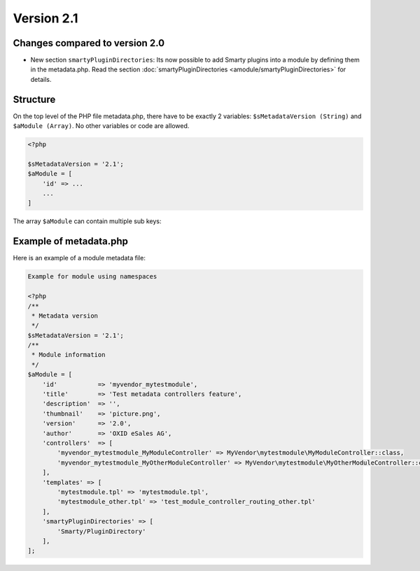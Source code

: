 Version 2.1
===========

Changes compared to version 2.0
-------------------------------

* New section ``smartyPluginDirectories``: Its now possible to add Smarty plugins into a module by defining them in
  the metadata.php. Read the section :doc:`smartyPluginDirectories <amodule/smartyPluginDirectories>` for
  details.

.. _modules_skeleton_metadata_v21_structure:

Structure
---------

On the top level of the PHP file metadata.php, there have to be exactly 2 variables:
``$sMetadataVersion (String)`` and ``$aModule (Array)``. No other variables or code are allowed.

.. code:: php

    <?php

    $sMetadataVersion = '2.1';
    $aModule = [
        'id' => ...
        ...
    ]

The array ``$aModule`` can contain multiple sub keys:

    .. toctree::
       :maxdepth: 1

       amodule/id

       amodule/title

       amodule/description

       amodule/lang

       amodule/thumbnail

       amodule/version

       amodule/author

       amodule/url

       amodule/email

       amodule/extend

       amodule/controllers

       amodule/blocks

       amodule/settings

       amodule/smartyPluginDirectories

       amodule/templates

       amodule/events


Example of metadata.php
-----------------------

Here is an example of a module metadata file:

.. code:: php

    Example for module using namespaces

    <?php
    /**
     * Metadata version
     */
    $sMetadataVersion = '2.1';
    /**
     * Module information
     */
    $aModule = [
        'id'           => 'myvendor_mytestmodule',
        'title'        => 'Test metadata controllers feature',
        'description'  => '',
        'thumbnail'    => 'picture.png',
        'version'      => '2.0',
        'author'       => 'OXID eSales AG',
        'controllers'  => [
            'myvendor_mytestmodule_MyModuleController' => MyVendor\mytestmodule\MyModuleController::class,
            'myvendor_mytestmodule_MyOtherModuleController' => MyVendor\mytestmodule\MyOtherModuleController::class,
        ],
        'templates' => [
            'mytestmodule.tpl' => 'mytestmodule.tpl',
            'mytestmodule_other.tpl' => 'test_module_controller_routing_other.tpl'
        ],
        'smartyPluginDirectories' => [
            'Smarty/PluginDirectory'
        ],
    ];
